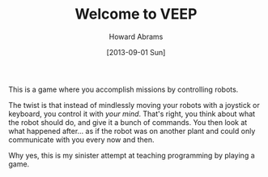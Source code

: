 #+TITLE:  Welcome to VEEP
#+AUTHOR: Howard Abrams
#+EMAIL:  howard.abrams@workday.com
#+DATE:   [2013-09-01 Sun]
#+TAGS:   veeps coffeescript

This is a game where you accomplish missions by controlling robots.

The twist is that instead of mindlessly moving your robots with a
joystick or keyboard, you control it with /your mind/. That's right,
you think about what the robot should do, and give it a bunch of
commands. You then look at what happened after... as if the robot was
on another plant and could only communicate with you every now and
then.

Why yes, this is my sinister attempt at teaching programming by
playing a game.
